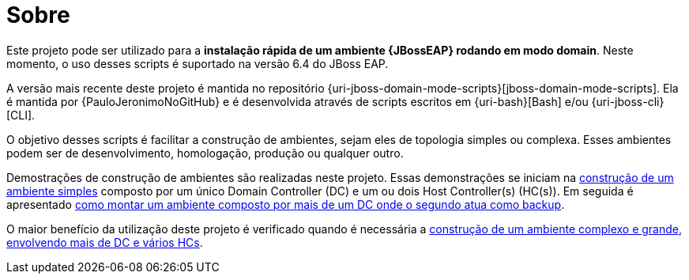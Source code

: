 [[sobre]]
= Sobre

Este projeto pode ser utilizado para a *instalação rápida de um ambiente {JBossEAP} rodando em modo domain*.
Neste momento, o uso desses scripts é suportado na versão 6.4 do JBoss EAP.

A versão mais recente deste projeto é mantida no repositório {uri-jboss-domain-mode-scripts}[jboss-domain-mode-scripts].
Ela é mantida por {PauloJeronimoNoGitHub} e é desenvolvida através de scripts escritos em {uri-bash}[Bash] e/ou {uri-jboss-cli}[CLI].

O objetivo desses scripts é facilitar a construção de ambientes, sejam eles de topologia simples ou complexa.
Esses ambientes podem ser de desenvolvimento, homologação, produção ou qualquer outro.

Demostrações de construção de ambientes são realizadas neste projeto.
Essas demonstrações se iniciam na <<construcao-de-um-ambiente-simples,construção de um ambiente simples>> composto por um único Domain Controller (DC) e um ou dois Host Controller(s) (HC(s)).
Em seguida é apresentado <<construcao-de-um-dc-de-backup,como montar um ambiente composto por mais de um DC onde o segundo atua como backup>>.

O maior benefício da utilização deste projeto é verificado quando é necessária a <<construcao-de-um-ambiente-complexo,construção de um ambiente complexo e grande, envolvendo mais de DC e vários HCs>>.
